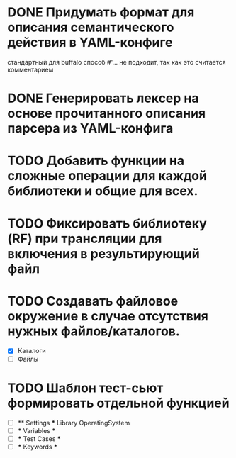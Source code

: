 
* DONE Придумать формат для описания семантического действия в YAML-конфиге
стандартный для buffalo способ #'... не подходит, так как это считается комментарием
* DONE Генерировать лексер на основе прочитанного описания парсера из YAML-конфига

* TODO Добавить функции на сложные операции для каждой библиотеки и общие для всех.
* TODO Фиксировать библиотеку (RF) при трансляции для включения в результирующий файл
* TODO Создавать файловое окружение в случае отсутствия нужных файлов/каталогов.
- [X] Каталоги
- [ ] Файлы
* TODO Шаблон тест-сьют формировать отдельной функцией
- [ ] ** Settings ***
  Library       OperatingSystem
- [ ] *** Variables ***
- [ ] *** Test Cases ***
- [ ] *** Keywords ***
